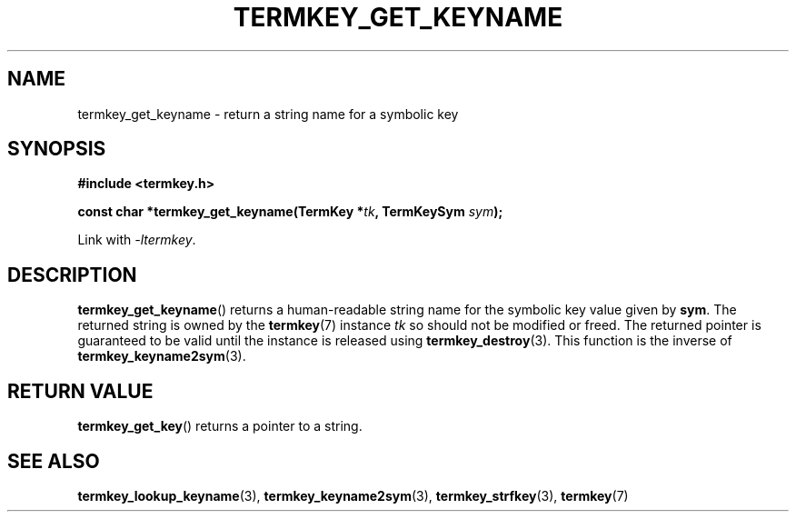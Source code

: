 .TH TERMKEY_GET_KEYNAME 3
.SH NAME
termkey_get_keyname \- return a string name for a symbolic key
.SH SYNOPSIS
.nf
.B #include <termkey.h>
.sp
.BI "const char *termkey_get_keyname(TermKey *" tk ", TermKeySym " sym );
.fi
.sp
Link with \fI-ltermkey\fP.
.SH DESCRIPTION
\fBtermkey_get_keyname\fP() returns a human-readable string name for the symbolic key value given by \fBsym\fP. The returned string is owned by the \fBtermkey\fP(7) instance \fItk\fP so should not be modified or freed. The returned pointer is guaranteed to be valid until the instance is released using \fBtermkey_destroy\fP(3). This function is the inverse of \fBtermkey_keyname2sym\fP(3).
.SH "RETURN VALUE"
\fBtermkey_get_key\fP() returns a pointer to a string.
.SH "SEE ALSO"
.BR termkey_lookup_keyname (3),
.BR termkey_keyname2sym (3),
.BR termkey_strfkey (3),
.BR termkey (7)
